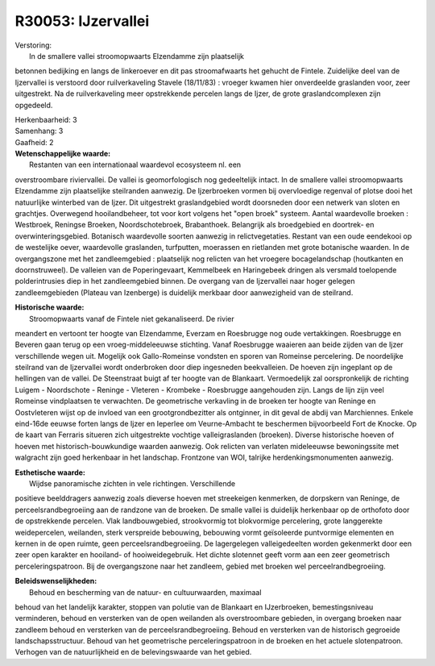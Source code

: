 R30053: IJzervallei
===================

| Verstoring:
|  In de smallere vallei stroomopwaarts Elzendamme zijn plaatselijk
betonnen bedijking en langs de linkeroever en dit pas stroomafwaarts het
gehucht de Fintele. Zuidelijke deel van de Ijzervallei is verstoord door
ruilverkaveling Stavele (18/11/83) : vroeger kwamen hier onverdeelde
graslanden voor, zeer uitgestrekt. Na de ruilverkaveling meer
opstrekkende percelen langs de Ijzer, de grote graslandcomplexen zijn
opgedeeld.

| Herkenbaarheid: 3

| Samenhang: 3

| Gaafheid: 2

| **Wetenschappelijke waarde:**
|  Restanten van een internationaal waardevol ecosysteem nl. een
overstroombare riviervallei. De vallei is geomorfologisch nog
gedeeltelijk intact. In de smallere vallei stroomopwaarts Elzendamme
zijn plaatselijke steilranden aanwezig. De Ijzerbroeken vormen bij
overvloedige regenval of plotse dooi het natuurlijke winterbed van de
Ijzer. Dit uitgestrekt graslandgebied wordt doorsneden door een netwerk
van sloten en grachtjes. Overwegend hooilandbeheer, tot voor kort
volgens het "open broek" systeem. Aantal waardevolle broeken :
Westbroek, Reningse Broeken, Noordschotebroek, Brabanthoek. Belangrijk
als broedgebied en doortrek- en overwinteringsgebied. Botanisch
waardevolle soorten aanwezig in relictvegetaties. Restant van een oude
eendekooi op de westelijke oever, waardevolle graslanden, turfputten,
moerassen en rietlanden met grote botanische waarden. In de
overgangszone met het zandleemgebied : plaatselijk nog relicten van het
vroegere bocagelandschap (houtkanten en doornstruweel). De valleien van
de Poperingevaart, Kemmelbeek en Haringebeek dringen als versmald
toelopende polderintrusies diep in het zandleemgebied binnen. De
overgang van de Ijzervallei naar hoger gelegen zandleemgebieden (Plateau
van Izenberge) is duidelijk merkbaar door aanwezigheid van de steilrand.

| **Historische waarde:**
|  Stroomopwaarts vanaf de Fintele niet gekanaliseerd. De rivier
meandert en vertoont ter hoogte van Elzendamme, Everzam en Roesbrugge
nog oude vertakkingen. Roesbrugge en Beveren gaan terug op een
vroeg-middeleeuwse stichting. Vanaf Roesbrugge waaieren aan beide zijden
van de Ijzer verschillende wegen uit. Mogelijk ook Gallo-Romeinse
vondsten en sporen van Romeinse percelering. De noordelijke steilrand
van de Ijzervallei wordt onderbroken door diep ingesneden beekvalleien.
De hoeven zijn ingeplant op de hellingen van de vallei. De Steenstraat
buigt af ter hoogte van de Blankaart. Vermoedelijk zal oorspronkelijk de
richting Luigem - Noordschote - Reninge - Vleteren - Krombeke -
Roesbrugge aangehouden zijn. Langs de lijn zijn veel Romeinse
vindplaatsen te verwachten. De geometrische verkavling in de broeken ter
hoogte van Reninge en Oostvleteren wijst op de invloed van een
grootgrondbezitter als ontginner, in dit geval de abdij van Marchiennes.
Enkele eind-16de eeuwse forten langs de Ijzer en Ieperlee om
Veurne-Ambacht te beschermen bijvoorbeeld Fort de Knocke. Op de kaart
van Ferraris situeren zich uitgestrekte vochtige valleigraslanden
(broeken). Diverse historische hoeven of hoeven met
historisch-bouwkundige waarden aanwezig. Ook relicten van verlaten
mideleeuwse bewoningssite met walgracht zijn goed herkenbaar in het
landschap. Frontzone van WOI, talrijke herdenkingsmonumenten aanwezig.

| **Esthetische waarde:**
|  Wijdse panoramische zichten in vele richtingen. Verschillende
positieve beelddragers aanwezig zoals dieverse hoeven met streekeigen
kenmerken, de dorpskern van Reninge, de perceelsrandbegroeiing aan de
randzone van de broeken. De smalle vallei is duidelijk herkenbaar op de
orthofoto door de opstrekkende percelen. Vlak landbouwgebied,
strookvormig tot blokvormige percelering, grote langgerekte
weidepercelen, weilanden, sterk verspreide bebouwing, bebouwing vormt
geïsoleerde puntvormige elementen en kernen in de open ruimte, geen
perceelsrandbegroeiing. De lagergelegen valleigedeelten worden
gekenmerkt door een zeer open karakter en hooiland- of hooiweidegebruik.
Het dichte slotennet geeft vorm aan een zeer geometrisch
perceleringspatroon. Bij de overgangszone naar het zandleem, gebied met
broeken wel perceelrandbegroeiing.



| **Beleidswenselijkheden:**
|  Behoud en bescherming van de natuur- en cultuurwaarden, maximaal
behoud van het landelijk karakter, stoppen van polutie van de Blankaart
en IJzerbroeken, bemestingsniveau verminderen, behoud en versterken van
de open weilanden als overstroombare gebieden, in overgang broeken naar
zandleem behoud en versterken van de perceelsrandbegroeiing. Behoud en
versterken van de historisch gegroeide landschapsstructuur. Behoud van
het geometrische perceleringspatroon in de broeken en het actuele
slotenpatroon. Verhogen van de natuurlijkheid en de belevingswaarde van
het gebied.
